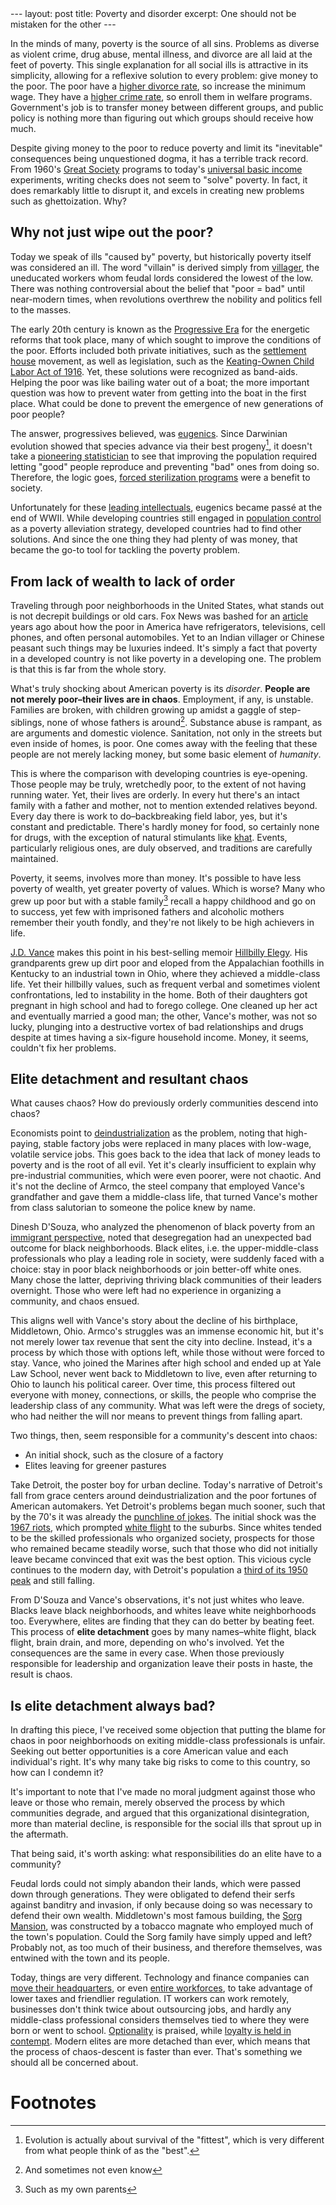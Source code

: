 #+OPTIONS: toc:nil num:nil

#+BEGIN_EXPORT html
---
layout: post
title: Poverty and disorder
excerpt: One should not be mistaken for the other
---
#+END_EXPORT

In the minds of many, poverty is the source of all sins. Problems as diverse as violent crime, drug abuse, mental illness, and divorce are all laid at the feet of poverty. This single explanation for all social ills is attractive in its simplicity, allowing for a reflexive solution to every problem: give money to the poor. The poor have a [[https://newsroom.ucla.edu/releases/raising-minimum-wage-lowers-divorce-rate][higher divorce rate]], so increase the minimum wage. They have a [[https://digitalcommons.iwu.edu/cgi/viewcontent.cgi?article=1530][higher crime rate]], so enroll them in welfare programs. Government's job is to transfer money between different groups, and public policy is nothing more than figuring out which groups should receive how much.

Despite giving money to the poor to reduce poverty and limit its "inevitable" consequences being unquestioned dogma, it has a terrible track record. From 1960's [[https://www.history.com/topics/1960s/great-society][Great Society]] programs to today's [[https://basicincome.stanford.edu/about/what-is-ubi/][universal basic income]] experiments, writing checks does not seem to "solve" poverty. In fact, it does remarkably little to disrupt it, and excels in creating new problems such as ghettoization. Why?

** Why not just wipe out the poor?

Today we speak of ills "caused by" poverty, but historically poverty itself was considered an ill. The word "villain" is derived simply from [[https://www.merriam-webster.com/wordplay/the-villain-in-the-history-of-the-word-villain-isnt-the-villain][villager]], the uneducated workers whom feudal lords considered the lowest of the low. There was nothing controversial about the belief that "poor = bad" until near-modern times, when revolutions overthrew the nobility and politics fell to the masses.

The early 20th century is known as the [[https://www.loc.gov/classroom-materials/united-states-history-primary-source-timeline/progressive-era-to-new-era-1900-1929/][Progressive Era]] for the energetic reforms that took place, many of which sought to improve the conditions of the poor. Efforts included both private initiatives, such as the [[https://dp.la/primary-source-sets/settlement-houses-in-the-progressive-era][settlement house]] movement, as well as legislation, such as the [[https://www.archives.gov/milestone-documents/keating-owen-child-labor-act][Keating-Ownen Child Labor Act of 1916]]. Yet, these solutions were recognized as band-aids. Helping the poor was like bailing water out of a boat; the more important question was how to prevent water from getting into the boat in the first place. What could be done to prevent the emergence of new generations of poor people?

The answer, progressives believed, was [[https://teachingamericanhistory.org/document/chapter-19-the-progressive-era-eugenics/][eugenics]]. Since Darwinian evolution showed that species advance via their best progeny[fn:1], it doesn't take a [[https://www.nature.com/articles/s41437-020-00394-6][pioneering statistician]] to see that improving the population required letting "good" people reproduce and preventing "bad" ones from doing so. Therefore, the logic goes, [[https://www.pbs.org/independentlens/blog/unwanted-sterilization-and-eugenics-programs-in-the-united-states/][forced sterilization programs]] were a benefit to society.

Unfortunately for these [[https://pubmed.ncbi.nlm.nih.gov/36395223/][leading intellectuals]], eugenics became passé at the end of WWII. While developing countries still engaged in [[https://www.britannica.com/topic/one-child-policy][population control]] as a poverty alleviation strategy, developed countries had to find other solutions. And since the one thing they had plenty of was money, that became the go-to tool for tackling the poverty problem.

** From lack of wealth to lack of order

Traveling through poor neighborhoods in the United States, what stands out is not decrepit buildings or old cars. Fox News was bashed for an [[https://www.foxnews.com/story/the-specter-of-poverty-in-america][article]] years ago about how the poor in America have refrigerators, televisions, cell phones, and often personal automobiles. Yet to an Indian villager or Chinese peasant such things may be luxuries indeed. It's simply a fact that poverty in a developed country is not like poverty in a developing one. The problem is that this is far from the whole story.

What's truly shocking about American poverty is its /disorder/. **People are not merely poor--their lives are in chaos**. Employment, if any, is unstable. Families are broken, with children growing up amidst a gaggle of step-siblings, none of whose fathers is around[fn:2]. Substance abuse is rampant, as are arguments and domestic violence. Sanitation, not only in the streets but even inside of homes, is poor. One comes away with the feeling that these people are not merely lacking money, but some basic element of /humanity/.

This is where the comparison with developing countries is eye-opening. Those people may be truly, wretchedly poor, to the extent of not having running water. Yet, their lives are orderly. In every hut there's an intact family with a father and mother, not to mention extended relatives beyond. Every day there is work to do--backbreaking field labor, yes, but it's constant and predictable. There's hardly money for food, so certainly none for drugs, with the exception of natural stimulants like [[https://www.dea.gov/factsheets/khat][khat]]. Events, particularly religious ones, are duly observed, and traditions are carefully maintained.

Poverty, it seems, involves more than money. It's possible to have less poverty of wealth, yet greater poverty of values. Which is worse? Many who grew up poor but with a stable family[fn:3] recall a happy childhood and go on to success, yet few with imprisoned fathers and alcoholic mothers remember their youth fondly, and they're not likely to be high achievers in life.

[[https://www.vance.senate.gov/about/][J.D. Vance]] makes this point in his best-selling memoir [[https://www.amazon.com/Hillbilly-Elegy-Memoir-Family-Culture/dp/0062300547][Hillbilly Elegy]]. His grandparents grew up dirt poor and eloped from the Appalachian foothills in Kentucky to an industrial town in Ohio, where they achieved a middle-class life. Yet their hillbilly values, such as frequent verbal and sometimes violent confrontations, led to instability in the home. Both of their daughters got pregnant in high school and had to forego college. One cleaned up her act and eventually married a good man; the other, Vance's mother, was not so lucky, plunging into a destructive vortex of bad relationships and drugs despite at times having a six-figure household income. Money, it seems, couldn't fix her problems.

** Elite detachment and resultant chaos

What causes chaos? How do previously orderly communities descend into chaos?

Economists point to [[https://www.epi.org/publication/botched-policy-responses-to-globalization/][deindustrialization]] as the problem, noting that high-paying, stable factory jobs were replaced in many places with low-wage, volatile service jobs. This goes back to the idea that lack of money leads to poverty and is the root of all evil. Yet it's clearly insufficient to explain why pre-industrial communities, which were even poorer, were not chaotic. And it's not the decline of Armco, the steel company that employed Vance's grandfather and gave them a middle-class life, that turned Vance's mother from class salutorian to someone the police knew by name.

Dinesh D'Souza, who analyzed the phenomenon of black poverty from an [[https://www.youtube.com/watch?v=ac_B-xiWWZU][immigrant perspective]], noted that desegregation had an unexpected bad outcome for black neighborhoods. Black elites, i.e. the upper-middle-class professionals who play a leading role in society, were suddenly faced with a choice: stay in poor black neighborhoods or join better-off white ones. Many chose the latter, depriving thriving black communities of their leaders overnight. Those who were left had no experience in organizing a community, and chaos ensued.

This aligns well with Vance's story about the decline of his birthplace, Middletown, Ohio. Armco's struggles was an immense economic hit, but it's not merely lower tax revenue that sent the city into decline. Instead, it's a process by which those with options left, while those without were forced to stay. Vance, who joined the Marines after high school and ended up at Yale Law School, never went back to Middletown to live, even after returning to Ohio to launch his political career. Over time, this process filtered out everyone with money, connections, or skills, the people who comprise the leadership class of any community. What was left were the dregs of society, who had neither the will nor means to prevent things from falling apart.

Two things, then, seem responsible for a community's descent into chaos:

- An initial shock, such as the closure of a factory
- Elites leaving for greener pastures

Take Detroit, the poster boy for urban decline. Today's narrative of Detroit's fall from grace centers around deindustrialization and the poor fortunes of American automakers. Yet Detroit's problems began much sooner, such that by the 70's it was already the [[https://www.youtube.com/watch?v=kpJy38HNjMU][punchline of jokes]]. The initial shock was the [[https://www.history.com/topics/1960s/1967-detroit-riots][1967 riots]], which prompted [[https://en.wikipedia.org/wiki/White_flight][white flight]] to the suburbs. Since whites tended to be the skilled professionals who organized society, prospects for those who remained became steadily worse, such that those who did not initially leave became convinced that exit was the best option. This vicious cycle continues to the modern day, with Detroit's population a [[https://en.wikipedia.org/wiki/Detroit#Demographics][third of its 1950 peak]] and still falling.

From D'Souza and Vance's observations, it's not just whites who leave. Blacks leave black neighborhoods, and whites leave white neighborhoods too. Everywhere, elites are finding that they can do better by beating feet. This process of **elite detachment** goes by many names--white flight, black flight, brain drain, and more, depending on who's involved. Yet the consequences are the same in every case. When those previously responsible for leadership and organization leave their posts in haste, the result is chaos.

** Is elite detachment always bad?

In drafting this piece, I've received some objection that putting the blame for chaos in poor neighborhoods on exiting middle-class professionals is unfair. Seeking out better opportunities is a core American value and each individual's right. It's why many take big risks to come to this country, so how can I condemn it?

It's important to note that I've made no moral judgment against those who leave or those who remain, merely observed the process by which communities degrade, and argued that this organizational disintegration, more than material decline, is responsible for the social ills that sprout up in the aftermath.

That being said, it's worth asking: what responsibilities do an elite have to a community?

Feudal lords could not simply abandon their lands, which were passed down through generations. They were obligated to defend their serfs against banditry and invasion, if only because doing so was necessary to defend their own wealth. Middletown's most famous building, the [[https://www.historicalhomesofamerica.com/post/take-a-tour-of-sorg-mansion-the-1887-ohio-castle-that-cost-1-million-to-build][Sorg Mansion]], was constructed by a tobacco magnate who employed much of the town's population. Could the Sorg family have simply upped and left? Probably not, as too much of their business, and therefore themselves, was entwined with the town and its people.

Today, things are very different. Technology and finance companies can [[https://www.statesman.com/story/business/2021/12/01/tesla-headquarters-officially-move-austin-factory/8828422002/][move their headquarters]], or even [[https://www.reuters.com/business/hedge-fund-citadel-move-headquarters-miami-chicago-2022-06-23/][entire workforces]], to take advantage of lower taxes and friendlier regulation. IT workers can work remotely, businesses don't think twice about outsourcing jobs, and hardly any middle-class professional considers themselves tied to where they were born or went to school. [[https://taylorpearson.me/optionality/][Optionality]] is praised, while [[https://www.businessinsider.com/loyalty-employee-employer-job-security-broken-work-companies-bosses-2024-1][loyalty is held in contempt]]. Modern elites are more detached than ever, which means that the process of chaos-descent is faster than ever. That's something we should all be concerned about.

* Footnotes

[fn:1] Evolution is actually about survival of the "fittest", which is very different from what people think of as the "best".

[fn:2] And sometimes not even know

[fn:3] Such as my own parents
